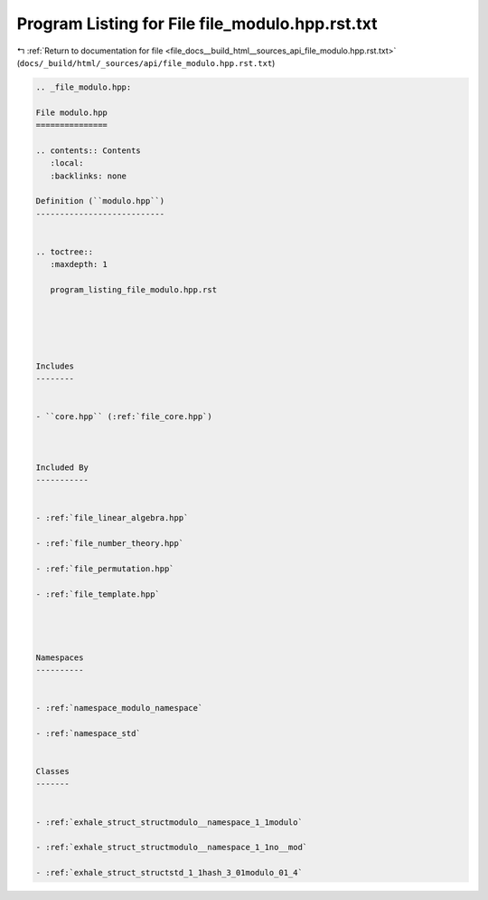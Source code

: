 
.. _program_listing_file_docs__build_html__sources_api_file_modulo.hpp.rst.txt:

Program Listing for File file_modulo.hpp.rst.txt
================================================

|exhale_lsh| :ref:`Return to documentation for file <file_docs__build_html__sources_api_file_modulo.hpp.rst.txt>` (``docs/_build/html/_sources/api/file_modulo.hpp.rst.txt``)

.. |exhale_lsh| unicode:: U+021B0 .. UPWARDS ARROW WITH TIP LEFTWARDS

.. code-block:: cpp

   
   .. _file_modulo.hpp:
   
   File modulo.hpp
   ===============
   
   .. contents:: Contents
      :local:
      :backlinks: none
   
   Definition (``modulo.hpp``)
   ---------------------------
   
   
   .. toctree::
      :maxdepth: 1
   
      program_listing_file_modulo.hpp.rst
   
   
   
   
   
   Includes
   --------
   
   
   - ``core.hpp`` (:ref:`file_core.hpp`)
   
   
   
   Included By
   -----------
   
   
   - :ref:`file_linear_algebra.hpp`
   
   - :ref:`file_number_theory.hpp`
   
   - :ref:`file_permutation.hpp`
   
   - :ref:`file_template.hpp`
   
   
   
   
   Namespaces
   ----------
   
   
   - :ref:`namespace_modulo_namespace`
   
   - :ref:`namespace_std`
   
   
   Classes
   -------
   
   
   - :ref:`exhale_struct_structmodulo__namespace_1_1modulo`
   
   - :ref:`exhale_struct_structmodulo__namespace_1_1no__mod`
   
   - :ref:`exhale_struct_structstd_1_1hash_3_01modulo_01_4`
   
